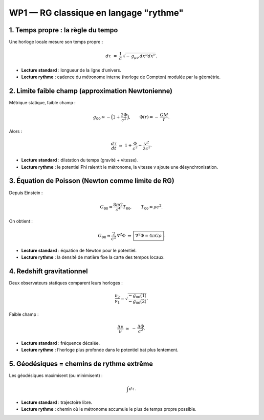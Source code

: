 ===============================
WP1 — RG classique en langage "rythme"
===============================

1. Temps propre : la règle du tempo
===================================
Une horloge locale mesure son temps propre :

.. math::

   d\tau \;=\; \frac{1}{c}\,\sqrt{-\,g_{\mu\nu}\,dx^\mu dx^\nu}.

- **Lecture standard** : longueur de la ligne d’univers.
- **Lecture rythme** : cadence du métronome interne (horloge de Compton) modulée par la géométrie.


2. Limite faible champ (approximation Newtonienne)
==================================================
Métrique statique, faible champ :

.. math::

   g_{00} \simeq -\Big(1 + \frac{2\Phi}{c^2}\Big),
   \qquad \Phi(r) = -\,\frac{GM}{r}.

Alors :

.. math::

   \frac{d\tau}{dt} \;\simeq\; 1 + \frac{\Phi}{c^2} - \frac{v^2}{2c^2}.

- **Lecture standard** : dilatation du temps (gravité + vitesse).  
- **Lecture rythme** : le potentiel \Phi ralentit le métronome, la vitesse v ajoute une désynchronisation.


3. Équation de Poisson (Newton comme limite de RG)
==================================================
Depuis Einstein :

.. math::

   G_{00} = \frac{8\pi G}{c^4}T_{00},\qquad T_{00}\simeq \rho c^2.

On obtient :

.. math::

   G_{00} \approx \frac{2}{c^2}\,\nabla^2 \Phi
   \;\Rightarrow\;
   \boxed{\;\nabla^2\Phi = 4\pi G \rho\;}.

- **Lecture standard** : équation de Newton pour le potentiel.  
- **Lecture rythme** : la densité de matière fixe la carte des tempos locaux.


4. Redshift gravitationnel
==========================
Deux observateurs statiques comparent leurs horloges :

.. math::

   \frac{\nu_2}{\nu_1}
   = \sqrt{\frac{-g_{00}(1)}{-g_{00}(2)}}.

Faible champ :

.. math::

   \frac{\Delta\nu}{\nu} \;\simeq\; -\,\frac{\Delta\Phi}{c^2}.

- **Lecture standard** : fréquence décalée.  
- **Lecture rythme** : l’horloge plus profonde dans le potentiel bat plus lentement.


5. Géodésiques = chemins de rythme extrême
==========================================
Les géodésiques maximisent (ou minimisent) :

.. math::

   \int d\tau.

- **Lecture standard** : trajectoire libre.  
- **Lecture rythme** : chemin où le métronome accumule le plus de temps propre possible.
